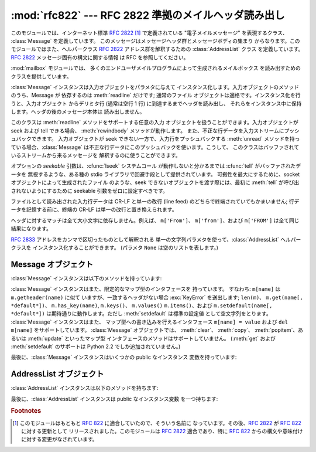 
:mod:`rfc822` --- RFC 2822 準拠のメイルヘッダ読み出し
========================================

.. module:: rfc822
   :synopsis: RFC 2822 形式のメイルメッセージを解釈します。


.. deprecated:: 2.3
   :mod:`rfc822` モジュールを使うよりも  :mod:`email` パッケージを使うべきです。このモジュールは
   以前のバージョンとの互換性のために保守されているにすぎません。

このモジュールでは、インターネット標準 :rfc:`2822`   [#]_ で定義されている "電子メイルメッセージ" を表現するクラス、
:class:`Message` を定義しています。 このメッセージはメッセージヘッダ群とメッセージボディの集まり
からなります。このモジュールではまた、ヘルパークラス  :rfc:`2822` アドレス群を解釈するための :class:`AddressList` クラス
を定義しています。:rfc:`2822` メッセージ固有の構文に関する情報 は RFC を参照してください。

.. index:: module: mailbox

:mod:`mailbox` モジュールでは、 多くのエンドユーザメイルプログラムによって生成されるメイルボックス を読み出すためのクラスを提供しています。


.. class:: Message(file[, seekable])

   :class:`Message` インスタンスは入力オブジェクトをパラメタに与えて インスタンス化します。入力オブジェクトのメソッドのうち、Message が
   依存するのは :meth:`readline` だけです; 通常のファイル オブジェクトは適格です。インスタンス化を行うと、入力オブジェクト からデリミタ行
   (通常は空行 1 行) に到達するまでヘッダを読み出し、 それらをインスタンス中に保持します。ヘッダの後のメッセージ本体は 読み出しません。

   このクラスは :meth:`readline` メソッドをサポートする任意の入力 オブジェクトを扱うことができます。入力オブジェクトが seek および
   tell できる場合、 :meth:`rewindbody` メソッドが動作します。 また、不正な行データを入力ストリームにプッシュバックできます。
   入力オブジェクトが seek できない一方で、入力行をプッシュバックする :meth:`unread`
   メソッドを持っている場合、:class:`Message` は不正な行データにこのプッシュバックを使います。こうして、
   このクラスはバッファされているストリームから来るメッセージを 解釈するのに使うことができます。

   オプションの *seekable* 引数は、:cfunc:`lseek` システムコール が動作しないと分かるまでは :cfunc:`tell`
   がバッファされたデータを 無視するような、ある種の stdio ライブラリで回避手段として提供されています。 可搬性を最大にするために、socket
   オブジェクトによって生成されたファイル のような、seek できないオブジェクトを渡す際には、最初に :meth:`tell` が呼び出されないようにするために
   seekable 引数をゼロに設定すべきです。

   ファイルとして読み出された入力行データは CR-LF と単一の改行 (line feed) のどちらで終端されていてもかまいません;
   行データを記憶する前に、終端の CR-LF は単一の改行と置き換えられます。

   ヘッダに対するマッチは全て大小文字に依存しません。例えば、 ``m['From']``、 ``m['from']``、および ``m['FROM']``
   は全て同じ結果になります。


.. class:: AddressList(field)

   :rfc:`2833` アドレスをカンマで区切ったものとして解釈される 単一の文字列パラメタを使って、:class:`AddressList` ヘルパークラスを
   インスタンス化することができます。 (パラメタ ``None`` は空のリストを表します。)


.. function:: quote(str)

   *str* 中のバックスラッシュが 2 つのバックスラッシュに置き換えられ、 二重引用符がバックスラッシュ付きの二重引用符に置き換えられた、
   新たな文字列を返します。


.. function:: unquote(str)

   *str* の *逆クオートされた* 新たな文字列を返します。 *str* が二重引用符で囲われていた場合、二重引用符を剥ぎ取ります。 同様に、 *str*
   が三角括弧で囲われていた場合にも剥ぎ取ります。


.. function:: parseaddr(address)

   :mailheader:`To` や :mailheader:`Cc` といった、アドレスが入っている フィールドの値 *address*
   を解析し、含まれている "実名 (realname)" 部分および "電子メールアドレス" 部分に分けます。それらの情報からなる
   タプルを返します。解析が失敗した場合には 2 要素のタプル  ``(None, None)`` を返します。


.. function:: dump_address_pair(pair)

   :meth:`parseaddr` の逆で、``(realname, email_address)``  形式の 2
   要素のタプルをとり、:mailheader:`To` や :mailheader:`Cc` ヘッダに 適した文字列値を返します。*pair*
   の最初の要素が真値をとらない 場合、二つ目の要素をそのまま返します。


.. function:: parsedate(date)

   :rfc:`2822` の規則に従っている日付を解析しようと試みます。 しかしながら、メイラによっては :rfc:`2822` で指定されている
   ような書式に従わないため、そのような場合には :func:`parsedata`  は正しい日付を推測しようと試みます。 *date* は ``'Mon, 20
   Nov 1995 19:12:08 -0500'`` のような :rfc:`2822` 様式の日付を収めた文字列です。日付の解析に成功した場合、
   :func:`parsedate` は :func:`time.mktime` にそのまま渡す ことができるような 9 要素のタプルを返します;
   そうでない場合には ``None`` を返します。結果のフィールド 6、7、および 8 は 有用な情報ではありません。


.. function:: parsedate_tz(date)

   :func:`parsedate` と同じ機能を実現しますが、``None`` または 10 要素のタプルを返します; 最初の 9 要素は
   :func:`time.mktime` に直接渡すことができるようなタプルで、 10 番目の要素はその日の タイムゾーンにおける UTC
   (グリニッチ標準時の公式名称) からの オフセットです。(タイムゾーンオフセットの符号は、 同じタイムゾーンにおける ``time.timezone``
   変数の符号と反転 しています; 後者の変数が POSIX 標準に従っている一方、 このモジュールは :rfc:`2822` に従っているからです。) 入力文字列
   がタイムゾーン情報を持たない場合、タプルの最後の要素は ``None`` になります。結果のフィールド 6、7、および 8 は 有用な情報ではありません。


.. function:: mktime_tz(tuple)

   :func:`parsedata_tz` が返す 10 要素のタプルを UTC タイムスタンプ に変換します。タプル内のタイムゾーン要素が ``None``
   の場合、地域の 時刻を表しているものと家庭します。些細な欠陥: この関数はまず最初の 8 要素を地域における時刻として変換し、次にタイムゾーンの違いに対する
   補償を行います; これにより、夏時間の切り替え日前後でちょっとした エラーが生じるかもしれません。通常の利用に関しては心配ありません。


.. seealso::

   Module :mod:`email`
      網羅的な電子メイル処理パッケージです; :mod:`rfc822` モジュールを代替します。

   Module :mod:`mailbox`
      エンドユーザのメイルプログラムによって生成される、様々な mailbox 形式を読み出すためのクラス群。

   Module :mod:`mimetools`
      MIME エンコードされたメッセージを処理する :class:`rfc822.Message` のサブクラス。


.. _message-objects:

Message オブジェクト
--------------

:class:`Message` インスタンスは以下のメソッドを持っています:


.. method:: Message.rewindbody()

   メッセージ本体の先頭を seek します。このメソッドはファイルオブジェクト が seek 可能である場合にのみ動作します。


.. method:: Message.isheader(line)

   ある行が正しい :rfc:`2822` ヘッダである場合、その行の正規化された フィールド名 (インデクス指定の際に使われる辞書キー) を返します;
   そうでない場合 ``None`` を返します (解析をここで一度中断し、 行データを入力ストリームに押し戻すことを意味します)。
   このメソッドをサブクラスで上書きすると便利なことがあります。


.. method:: Message.islast(line)

   与えられた line が Message の区切りとなるデリミタであった場合に真を 返します。このデリミタ行は消費され、ファイルオブジェクトの読み位置は
   その直後になります。標準ではこのメソッドは単にその行が空行かどうか をチェックしますが、サブクラスで上書きすることもできます。


.. method:: Message.iscomment(line)

   与えられた行全体を無視し、単に読み飛ばすときに真を返します。 標準では、これは控えメソッド (stub) であり、常に ``False`` を返し
   ますが、サブクラスで上書きすることもできます。


.. method:: Message.getallmatchingheaders(name)

   *name* に一致するヘッダからなる行のリストがあれば、それらを 全て返します。各物理行は連続した行内容であるか否かに関わらず
   別々のリスト要素になります。*name* に一致するヘッダがない場合、 空のリストを返します。


.. method:: Message.getfirstmatchingheader(name)

   *name* に一致する最初のヘッダと、その行に連続する (複数) 行からなる行データのリストを返します。 *name* に一致するヘッダがない場合
   ``None`` を返します。


.. method:: Message.getrawheader(name)

   *name* に一致する最初のヘッダにおけるコロン以降のテキストが入った 単一の文字列を返します。このテキストには、先頭の空白、末尾の改行、
   また後続の行がある場合には途中の改行と空白が含まれます。 *name* に一致するヘッダが存在しない場合には ``None``  を返します。


.. method:: Message.getheader(name[, default])

   ``getrawheader(name)`` に似ていますが、先頭および末尾の 空白を剥ぎ取ります。途中にある空白は剥ぎ取られません。 オプションの
   *default* 引数は、*name* に一致する ヘッダが存在しない場合に、別のデフォルト値を返すように指定する ために使われます。


.. method:: Message.get(name[, default])

   正規の辞書との互換性をより高めるための :meth:`getheader` の別名 (alias) です。


.. method:: Message.getaddr(name)

   ``getheader(name)`` が返した文字列を解析して、 ``(full name, email address)`` からなるペアを返します。
   *name* に一致するヘッダが無い場合、``(None, None)`` が返され ます; そうでない場合、*full name* および *address*
   は (空文字列をとりうる) 文字列になります。

   例: *m* に最初の :mailheader:`From` ヘッダに文字列 ``'jack@cwi.nl (Jack Jansen)'`` が入っている場合、
   ``m.getaddr('From')`` はペア ``('Jack Jansen', 'jack@cwi.nl')`` になります。 また、``'Jack
   Jansen <jack@cwi.nl>'`` であっても、全く同じ結果に なります。


.. method:: Message.getaddrlist(name)

   ``getaddr(list)`` に似ていますが、複数のメイルアドレス からなるリストが入ったヘッダ (例えば :mailheader:`To` ヘッダ) を
   解析し、 ``(full name, email address)`` のペア からなるリストを (たとえヘッダには一つしかアドレスが入っていなかった
   としても) 返します。*name* に一致するヘッダが無かった場合、 空のリストを返します。

   指定された名前に一致する複数のヘッダが存在する場合 (例えば、 複数の :mailheader:`Cc` ヘッダが存在する場合)、全てのアドレスを
   解析します。指定されたヘッダが連続する行に収められている場合も 解析されます。


.. method:: Message.getdate(name)

   :meth:`getheader` を使ってヘッダを取得して解析し、 :func:`time.mktime` と互換な 9 要素のタプルにします;  フィールド
   6、7、および 8 は有用な値ではないので注意して下さい。 *name* に一致するヘッダが存在しなかったり、ヘッダが解析不能 であった場合、``None``
   を返します。

   日付の解析は妖術のようなものであり、全てのヘッダが標準に従って いるとは限りません。このメソッドは多くの発信源から集められた
   膨大な数の電子メールでテストされており、正しく動作することが 分かっていますが、間違った結果を出力してしまう可能性はまだ あります。


.. method:: Message.getdate_tz(name)

   :meth:`getheader` を使ってヘッダを取得して解析し、10 要素の タプルにします; 最初の 9 要素は :func:`time.mktime`
   と 互換性のあるタプルを形成し、10 番目の要素はその日におけるタイムゾーン の UTC からのオフセットを与える数字になります。:meth:`getdate`
   と同様に、*name* に一致するヘッダがなかったり、解析不能であった 場合、``None`` を返します。

:class:`Message` インスタンスはまた、限定的なマップ型のインタフェースを 持っています。 すなわち: ``m[name]`` は
``m.getheader(name)`` に似て いますが、一致するヘッダがない場合 :exc:`KeyError` を送出します; ``len(m)``、
``m.get(name[, *default*])``、 ``m.has_key(name)``, ``m.keys()``、 ``m.values()``
``m.items()``、および ``m.setdefault(name[, *default*])``  は期待通りに動作します。ただし
:meth:`setdefault` は標準の設定値 として空文字列をとります。 :class:`Message` インスタンスはまた、
マップ型への書き込みを行えるインタフェース ``m[name] = value`` および ``del m[name]`` をサポートしています。
:class:`Message` オブジェクトでは、 :meth:`clear`、 :meth:`copy`、 :meth:`popitem`、あるいは
:meth:`update` といったマップ型 インタフェースのメソッドはサポートしていません。 (:meth:`get` および
:meth:`setdefault` のサポートは Python 2.2 でしか追加されていません。)

最後に、:class:`Message` インスタンスはいくつかの public なインスタンス 変数を持っています:


.. attribute:: Message.headers

   ヘッダ行のセット全体が、(setitem を呼び出して変更されない限り)  読み出された順番に入れられたリストです。各行は末尾の改行を
   含んでいます。ヘッダを終端する空行はリストに含まれません。


.. attribute:: Message.fp

   インスタンス化の際に渡されたファイルまたはファイル類似オブジェクトです。 この値はメッセージ本体を読み出すために使うことができます。


.. attribute:: Message.unixfrom

   メッセージに Unix ``From`` 行がある場合はその行、そうでなければ 空文字列になります。この値は例えば ``mbox`` 形式のメイルボックス
   ファイルのような、あるコンテキスト中のメッセージを再生成するために 必要です。


.. _addresslist-objects:

AddressList オブジェクト
------------------

:class:`AddressList` インスタンスは以下のメソッドを持ちます:


.. method:: AddressList.__len__()

   アドレスリスト中のアドレスの数を返します。


.. method:: AddressList.__str__()

   アドレスリストの正規化 (canonicalize) された文字列表現を返します。 アドレスはカンマで分割された "name" <host@domain>
   形式になります。


.. method:: AddressList.__add__(alist)

   二つの :class:`AddressList` 被演算子中の双方に含まれるアドレスに ついて、重複を除いた (集合和の) 全てのアドレスを含む新たな
   :class:`AddressList` インスタンスを返します。


.. method:: AddressList.__iadd__(alist)

   :meth:`__add__` のインプレース演算版です; :class:`AddressList`  インスタンスと右側値 *alist*
   との集合和をとり、その結果を インスタンス自体と置き換えます。


.. method:: AddressList.__sub__(alist)

   左側値の:class:`AddressList` インスタンスのアドレスのうち、 右側値中に含まれていないもの全てを含む (集合差分の) 新たな
   :class:`AddressList` インスタンスを返します。


.. method:: AddressList.__isub__(alist)

   :meth:`__sub__` のインプレース演算版で、*alist* にも 含まれているアドレスを削除します。

最後に、:class:`AddressList` インスタンスは public なインスタンス変数 を一つ持ちます:


.. attribute:: AddressList.addresslist

   アドレスあたり一つの文字列ペアで構成されるタプルからなるリストです。 各メンバ中では、最初の要素は正規化された名前部分で、二つ目は 実際の配送アドレス
   (``'@'`` で分割されたユーザ名 と  ホスト.ドメインからなるペア) です。

.. rubric:: Footnotes

.. [#] このモジュールはもともと :rfc:`822` に適合していたので、そういう名前に なっています。その後、:rfc:`2822` が :rfc:`822`
   に対する更新として リリースされました。このモジュールは :rfc:`2822` 適合であり、特に :rfc:`822`
   からの構文や意味付けに対する変更がなされています。

